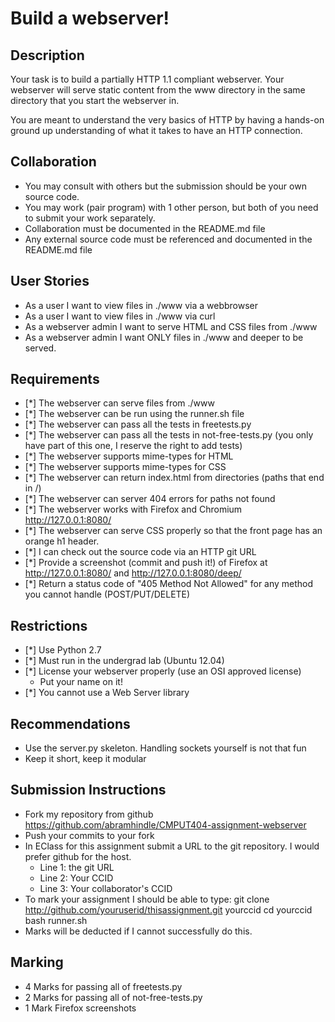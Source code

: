 * Build a webserver!
** Description

   Your task is to build a partially HTTP 1.1 compliant
   webserver. Your webserver will serve static content from the www
   directory in the same directory that you start the webserver in.

   You are meant to understand the very basics of HTTP by having a
   hands-on ground up understanding of what it takes to have an HTTP
   connection.

** Collaboration
   - You may consult with others but the submission should be your
     own source code.
   - You may work (pair program) with 1 other person, but both of you
     need to submit your work separately.
   - Collaboration must be documented in the README.md file
   - Any external source code must be referenced and documented in
     the README.md file

** User Stories
   - As a user I want to view files in ./www via a webbrowser
   - As a user I want to view files in ./www via curl
   - As a webserver admin I want to serve HTML and CSS files from ./www
   - As a webserver admin I want ONLY files in ./www and deeper to be
     served.

** Requirements
   - [*] The webserver can serve files from ./www
   - [*] The webserver can be run using the runner.sh file
   - [*] The webserver can pass all the tests in freetests.py
   - [*] The webserver can pass all the tests in not-free-tests.py
     (you only have part of this one, I reserve the right to add tests)
   - [*] The webserver supports mime-types for HTML
   - [*] The webserver supports mime-types for CSS
   - [*] The webserver can return index.html from directories (paths
     that end in /)
   - [*] The webserver can server 404 errors for paths not found
   - [*] The webserver works with Firefox and Chromium
     http://127.0.0.1:8080/
   - [*] The webserver can serve CSS properly so that the front page
     has an orange h1 header.
   - [*] I can check out the source code via an HTTP git URL
   - [*] Provide a screenshot (commit and push it!) of Firefox at
     http://127.0.0.1:8080/ and http://127.0.0.1:8080/deep/
   - [*] Return a status code of "405 Method Not Allowed" for any method you cannot handle (POST/PUT/DELETE) 

** Restrictions
   - [*] Use Python 2.7
   - [*] Must run in the undergrad lab (Ubuntu 12.04)
   - [*] License your webserver properly (use an OSI approved license)
     - Put your name on it!
   - [*] You cannot use a Web Server library

** Recommendations
   - Use the server.py skeleton. Handling sockets yourself is not
     that fun
   - Keep it short, keep it modular

** Submission Instructions
   - Fork my repository from github
     https://github.com/abramhindle/CMPUT404-assignment-webserver
   - Push your commits to your fork
   - In EClass for this assignment submit a URL to the git
     repository. I would prefer github for the host.
     - Line 1: the git URL
     - Line 2: Your CCID
     - Line 3: Your collaborator's CCID

   - To mark your assignment I should be able to type:
     git clone http://github.com/youruserid/thisassignment.git yourccid
     cd yourccid
     bash runner.sh
   - Marks will be deducted if I cannot successfully do this.
     
   
** Marking
   - 4 Marks for passing all of freetests.py
   - 2 Marks for passing all of not-free-tests.py
   - 1 Mark Firefox screenshots
